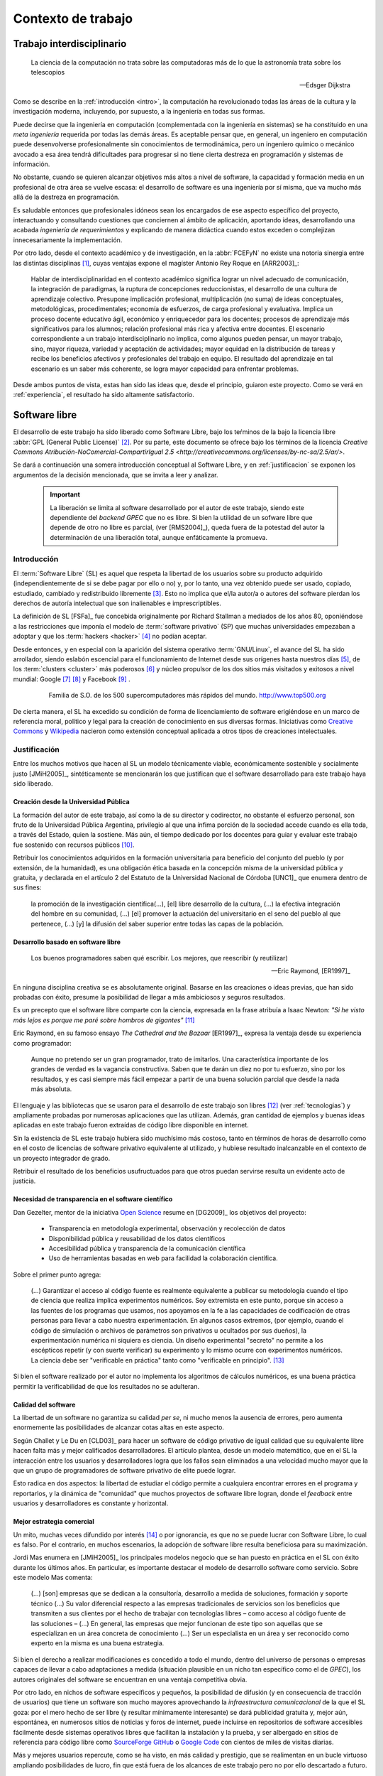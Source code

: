 *******************
Contexto de trabajo
*******************

.. _trabajo_interdisciplinario:

Trabajo interdisciplinario
===========================

.. epigraph::

   La ciencia de la computación no trata sobre las computadoras más de 
   lo que la astronomía trata sobre los telescopios

   -- Edsger Dijkstra

Como se describe en la :ref:`introducción <intro>`, la computación ha revolucionado
todas las áreas de la cultura y la investigación moderna, incluyendo, por supuesto,
a la ingeniería en todas sus formas. 

Puede decirse que la ingeniería en computación (complementada con la ingeniería en sistemas) 
se ha constituido en una *meta ingeniería* requerida por todas las demás áreas. 
Es aceptable pensar que, en general, un ingeniero en computación puede 
desenvolverse  profesionalmente sin conocimientos de termodinámica, pero un ingeniero químico o mecánico
avocado a esa área tendrá dificultades para progresar si no tiene cierta destreza
en programación y sistemas de información. 

No obstante, cuando se quieren alcanzar objetivos
más altos a nivel de software, la capacidad y formación media en un profesional
de otra área se vuelve escasa: el desarrollo de software es una ingeniería por sí misma,
que va mucho más allá de la destreza en programación. 

Es saludable entonces que profesionales idóneos sean los encargados de ese 
aspecto específico del proyecto, interactuando y consultando cuestiones que conciernen
al ámbito de aplicación, aportando ideas, desarrollando una acabada *ingeniería de requerimientos* 
y explicando de manera didáctica cuando estos exceden o complejizan innecesariamente
la implementación. 

Por otro lado, desde el contexto académico y de investigación, en la :abbr:`FCEFyN` 
no existe una notoria sinergia entre las  distintas disciplinas [#]_, cuyas ventajas
expone el magíster Antonio Rey Roque en [ARR2003]_:

    Hablar de interdisciplinaridad en el contexto académico significa lograr un 
    nivel adecuado de comunicación, la integración de paradigmas, la
    ruptura de concepciones reduccionistas, el desarrollo de una cultura de aprendizaje colectivo.
    Presupone implicación profesional, multiplicación (no suma) de ideas conceptuales,
    metodológicas, procedimentales; economía de esfuerzos, de carga profesional y evaluativa.
    Implica un proceso docente educativo ágil, económico y enriquecedor para los docentes;
    procesos de aprendizaje más significativos para los alumnos; relación profesional más rica y
    afectiva entre docentes. El escenario correspondiente a un trabajo interdisciplinario no implica,
    como algunos pueden pensar, un mayor trabajo, sino, mayor riqueza, variedad y aceptación de
    actividades; mayor equidad en la distribución de tareas y recibe los beneficios afectivos y
    profesionales del trabajo en equipo. El resultado del aprendizaje en tal escenario 
    es un saber más coherente, se logra mayor capacidad para enfrentar problemas.

Desde ambos puntos de vista, estas han sido las ideas que, desde el principio,
guiaron este proyecto. Como se verá en :ref:`experiencia`, el resultado 
ha sido altamente satisfactorio.


Software libre
===============

El desarrollo de este trabajo ha sido liberado como Software Libre, bajo los teŕminos de la bajo la licencia libre :abbr:`GPL (General Public License)` [#]_. Por su parte, 
este documento se ofrece bajo los términos de la licencia `Creative Commons Atribución-NoComercial-CompartirIgual 2.5 <http://creativecommons.org/licenses/by-nc-sa/2.5/ar/>`.

Se dará a continuación una somera introducción conceptual al Software Libre, 
y en :ref:`justificacion` se exponen los argumentos de la decisión
mencionada, que se invita a leer y analizar. 

 .. important::
        
        La liberación se limita al software desarrollado por el autor de este trabajo,
        siendo este dependiente del *backend GPEC* que no es libre. 
        Si bien la utilidad de un sofware libre que depende de otro no libre es parcial,
        (ver [RMS2004]_), queda fuera de la potestad del autor la determinación
        de una liberación total, aunque enfáticamente la promueva.

Introducción
------------


El :term:`Software Libre` (SL) es aquel que respeta la libertad  de los usuarios sobre su 
producto adquirido (independientemente de si se debe pagar por ello o no) y, por lo tanto, una 
vez obtenido puede ser usado, copiado, estudiado, cambiado y redistribuido libremente [#]_.  
Esto no implica que el/la autor/a o autores del software
pierdan los derechos de autoría intelectual que son inalienables e imprescriptibles.  

La definición de SL [FSFa]_ fue concebida originalmente por Richard Stallman
a mediados de los años 80, oponiéndose a las restricciones que imponía el modelo 
de :term:`software privativo` (SP) que muchas universidades empezaban a adoptar y que 
los :term:`hackers <hacker>` [#]_ no podían aceptar. 

Desde entonces, y en especial con la aparición del sistema operativo :term:`GNU/Linux`, 
el avance del SL ha sido arrollador, siendo eslabón escencial 
para el funcionamiento de Internet desde sus orígenes hasta nuestros días [#]_, 
de los :term:`clusters <cluster>` más poderosos [#]_ y núcleo propulsor
de los dos sitios más visitados y exitosos a nivel mundial: Google [#]_ [#]_ y Facebook [#]_ .

    .. figure:: images/top500so.png
       :width: 60 %

       Familia de S.O. de los 500 supercomputadores 
       más rápidos del mundo. http://www.top500.org

De cierta manera, el SL ha excedido su condición de forma de licenciamiento de software 
erigiéndose en un marco de referencia moral, político y legal para la creación 
de conocimiento en sus diversas formas. Iniciativas como `Creative Commons <http://creativecommons.org/>`_ y 
`Wikipedia <http://wikipedia.org/>`_ nacieron como extensión conceptual aplicada
a otros tipos de creaciones intelectuales. 


.. _justificacion:

Justificación
-------------

Entre los muchos motivos que hacen al SL un modelo 
técnicamente viable, económicamente sostenible y socialmente justo [JMiH2005]_, 
sintéticamente se mencionarán los que justifican que el software desarrollado 
para este trabajo haya sido liberado.


Creación desde la Universidad Pública
^^^^^^^^^^^^^^^^^^^^^^^^^^^^^^^^^^^^^^

La formación del autor de este trabajo, así como la de su director y codirector, 
no obstante el esfuerzo personal, son fruto de la Universidad Pública Argentina, 
privilegio al que una ínfima  porción de la sociedad accede cuando es ella toda, a través del Estado, quien 
la sostiene. Más aún, el tiempo dedicado por los docentes para guiar y evaluar
este trabajo fue sostenido con recursos públicos [#]_.

Retribuir los conocimientos adquiridos en la formación universitaria 
para beneficio del conjunto del pueblo (y por extensión, de la humanidad), 
es una obligación ética basada en la concepción misma de la universidad pública y gratuita, 
y declarada en el artículo 2 del Estatuto de la Universidad Nacional de Córdoba [UNC1]_ que 
enumera dentro de sus fines:

    la promoción de la investigación científica(...), [el] libre desarrollo de 
    la cultura, (...) la efectiva integración del hombre en su comunidad, 
    (...) [el] promover la actuación del universitario en el seno del pueblo al que pertenece,
    (...) [y] la difusión del saber superior entre todas las capas de la población.

Desarrollo basado en software libre
^^^^^^^^^^^^^^^^^^^^^^^^^^^^^^^^^^^^^^

.. epigraph::

    Los buenos programadores saben qué escribir. Los mejores, que reescribir (y reutilizar)

    -- Eric Raymond, [ER1997]_

En ninguna disciplina creativa se es absolutamente original. Basarse 
en las creaciones o ideas previas, que han sido probadas con éxito, 
presume la posibilidad de llegar a más ambiciosos y seguros resultados. 

Es un precepto que el software libre comparte con la ciencia, expresada en la 
frase atribuía a Isaac Newton: *"Si he visto más lejos es porque 
me paré sobre hombros de gigantes"* [#]_

Eric Raymond, en su famoso ensayo *The Cathedral and the Bazaar* [ER1997]_, 
expresa la ventaja desde su experiencia como programador: 

    Aunque no pretendo ser un gran programador, trato de imitarlos. 
    Una característica importante de los grandes de verdad es la vagancia constructiva. 
    Saben que te darán un diez no por tu esfuerzo, sino por los resultados, 
    y es casi siempre más fácil empezar a partir de una buena solución parcial 
    que desde la nada más absoluta. 

El lenguaje y las bibliotecas que se usaron para el desarrollo
de este trabajo son libres [#]_ (ver :ref:`tecnologias`) y ampliamente probadas por 
numerosas aplicaciones que las utilizan. Además, gran cantidad de ejemplos
y buenas ideas aplicadas en este trabajo fueron extraídas de código libre 
disponible en internet.

Sin la existencia de SL este trabajo hubiera sido muchísimo más 
costoso, tanto en términos de horas de desarrollo como en el costo de licencias 
de software privativo equivalente al utilizado, y hubiese resultado 
inalcanzable en el contexto de un proyecto integrador de grado. 

Retribuir el resultado de los beneficios usufructuados para que otros puedan servirse 
resulta un evidente acto de justicia. 

Necesidad de transparencia en el software científico
^^^^^^^^^^^^^^^^^^^^^^^^^^^^^^^^^^^^^^^^^^^^^^^^^^^^^

Dan Gezelter, mentor de la iniciativa `Open Science <http://www.openscience.org>`_
resume en [DG2009]_ los objetivos del proyecto:

    * Transparencia en metodología experimental, observación y recolección de datos
    * Disponibilidad pública y reusabilidad de los datos científicos
    * Accesibilidad pública y transparencia de la comunicación científica
    * Uso de herramientas basadas en web para facilidad la colaboración científica. 

Sobre el primer punto agrega:

    (...) Garantizar el acceso al código fuente es realmente equivalente a publicar su metodología
    cuando el tipo de ciencia que realiza implica experimentos numéricos. Soy 
    extremista en este punto, porque sin acceso a las fuentes de los programas que 
    usamos, nos apoyamos en la fe a las capacidades de codificación de otras personas
    para llevar a cabo nuestra experimentación. En algunos casos extremos, 
    (por ejemplo, cuando el código de simulación o archivos de parámetros son privativos
    u ocultados por sus dueños), la experimentación numérica ni siquiera es ciencia. 
    Un diseño experimental "secreto" no permite a los escépticos repetir (y con 
    suerte verificar) su experimento y lo mismo ocurre con experimentos numéricos. 
    La ciencia debe ser "verificable en práctica" tanto como "verificable en principio". [#]_

Si bien el software realizado por el autor no implementa los algoritmos de cálculos numéricos, 
es una buena práctica permitir la verificabilidad de que los resultados no se 
adulteran. 

Calidad del software
^^^^^^^^^^^^^^^^^^^^^

La libertad de un software no garantiza su calidad *per se*, ni mucho menos 
la ausencia de errores,  pero aumenta enormemente las posibilidades de alcanzar 
cotas altas en este aspecto. 

Según Challet y Le Du en [CLD03]_ para hacer un software de código privativo 
de igual calidad que su equivalente libre hacen falta más y mejor calificados
desarrolladores. El artículo plantea, desde un modelo matemático, que en el SL la interacción 
entre los usuarios y desarrolladores logra que los fallos sean eliminados a 
una velocidad mucho mayor que la que un grupo de programadores de software privativo de elite 
puede lograr. 

Esto radica en dos aspectos: la libertad de estudiar el código permite a cualquiera
encontrar errores en el programa y reportarlos, y la dinámica de "comunidad"
que muchos proyectos de software libre logran, donde el *feedback* entre usuarios
y desarrolladores es constante y horizontal. 

Mejor estrategia comercial
^^^^^^^^^^^^^^^^^^^^^^^^^^^

Un mito, muchas veces difundido por interés [#]_ o por ignorancia, 
es que no se puede lucrar con Software Libre, lo cual es falso. Por el contrario, 
en muchos escenarios, la adopción de software libre resulta beneficiosa para 
su maximización. 

Jordi Mas enumera en [JMiH2005]_ los principales modelos negocio
que se han puesto en práctica en el SL con éxito durante los últimos años.
En particular, es importante destacar el modelo de desarrollo software como 
servicio. Sobre este modelo Mas comenta:

    (...) [son] empresas que se dedican a la consultoría, desarrollo a medida de
    soluciones, formación y soporte técnico (...)
    Su valor diferencial respecto a las empresas
    tradicionales de servicios son los beneficios que
    transmiten a sus clientes por el hecho de trabajar con
    tecnologías libres – como acceso al código fuente de
    las soluciones – (...) En general, las empresas que mejor funcionan de este
    tipo son aquellas que se especializan en un área
    concreta de conocimiento (...) Ser un especialista en un área y ser
    reconocido como experto en la misma es una buena estrategia. 

Si bien el derecho a realizar modificaciones es concedido a todo el mundo, 
dentro del universo de personas o empresas capaces de llevar a cabo adaptaciones
a medida (situación plausible en un nicho tan específico como
el de *GPEC*), los autores originales del software se encuentran en una 
ventaja competitiva obvia.

Por otro lado, en nichos de software específicos y pequeños, la posibilidad de difusión (y 
en consecuencia de tracción de usuarios) que tiene un software son mucho mayores 
aprovechando la *infraestructura comunicacional* de la que el SL goza:
por el mero hecho de ser libre (y resultar mínimamente interesante) se dará 
publicidad gratuita y, mejor aún, espontánea, en numerosos sitios de noticias y 
foros de internet, puede incluirse en repositorios de software accesibles 
fácilmente desde sistemas operativos libres que facilitan la instalación y la prueba, 
y ser albergado en sitios de referencia para código libre como `SourceForge <http://sourceforge.net>`_
`GitHub <http://github.com>`_ o `Google Code <http://code.google.com>`_ 
con cientos de miles de visitas diarias. 

Más y mejores usuarios repercute, como se ha visto, en más calidad y prestigio, 
que se realimentan en un bucle virtuoso ampliando posibilidades de lucro, 
fin que está fuera de los alcances de este trabajo pero no por ello descartado 
a futuro. 

    .. seealso::
        
            :ref:`lineas_abiertas`



.. [#]  Salvo quizás las más cercanas, como electrónica y computación, pero en una medida
        muy inferior a la que podría lograrse. 

.. [#]  *Licencia pública general versión 3*, http://www.gnu.org/licenses/licenses.html#GPL

.. [#]  Refiere a las cuatro libertades esenciales del software libre descriptas en [FSFa]_

.. [#]  La noción de *hacker* que el común de la gente tiene es incorrecta. 
        Vea el :ref:`glosario <glosario>` para una definición correcta.

.. [#]  En 2010, el 73% de los servidores web funciona con software libre. 
        http://news.netcraft.com/archives/2010/02/22/february_2010_web_server_survey.html

.. [#]  Hasta marzo de 2011, el 91.8% de los 500 supercomputadores más poderosos del mundo
        funcionaban con Linux o derivados. http://www.top500.org/charts/list/36/osfam

.. [#]  Sergey Brin en una entrevista de 2000 cuenta que dentro de Google 
        *"Linux se utiliza en todas partes... en los más de 6.000 servidores así 
        como en las máquinas de todos nuestros empleados técnicos (...)
        Es tan agradable poder adaptar cualquier parte del sistema siempre que quieras."*. 
        http://www.gazetadolinux.com/pr/lg/issue59/correa.html

.. [#]  Se estima que Google tiene en la actualidad más de `200 mil servidores 
        <http://www.googlelady.com/936/google-servers-googles-data-center/>`_ . 

.. [#]  *"Facebook has been developed from the ground up using open source software"*, 
        http://developers.facebook.com/opensource/    


.. [#]  Por supuesto, habiendo podido dedicar su tiempo a otras labores, 
        los docentes aceptaron dirigir este trabajo voluntariamente, 
        actitud por la que vale reiterar el agradecimiento del autor.
        

.. [#]  Según `la entrada en Wikipedia <http://en.wikipedia.org/wiki/Standing_on_the_shoulders_of_giants#Attribution_and_meaning>`_
        la cita corresponde a Bernard of Chartres.

.. [#]  Particularmente, sus licencias no exigen que el software producido o derivado 
        deba ser liberado, como sí ocurre con *GPEC* al adoptar una licencia GPL.

        
.. [#]  Traducción del inglés propia del autor del trabajo.

.. [#]  Vea :term:`FUD` en el glosario


